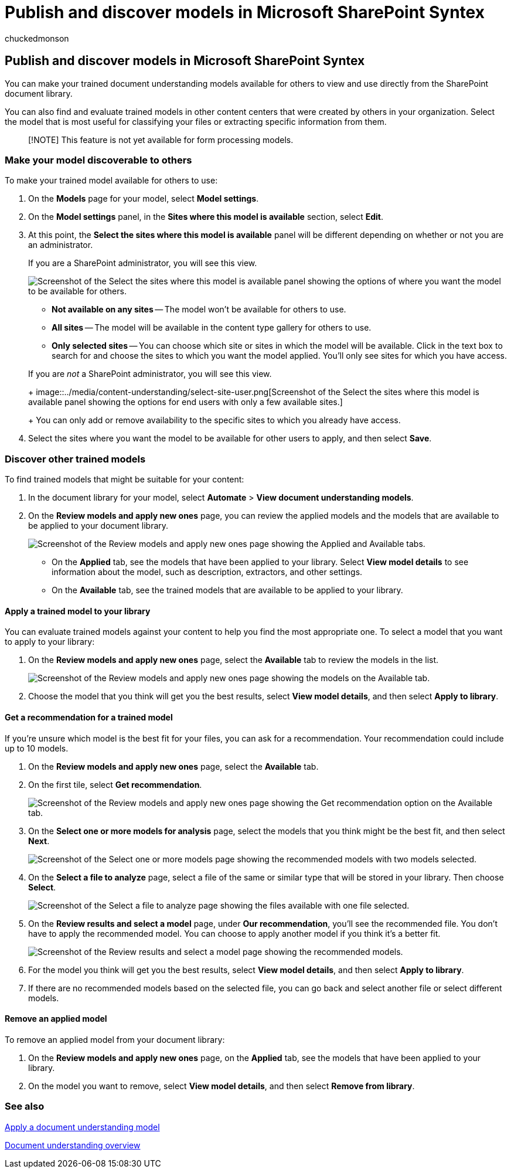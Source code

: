 = Publish and discover models in Microsoft SharePoint Syntex
:audience: admin
:author: chuckedmonson
:description: Learn how to make trained models available to other users and how to apply other trained models in Microsoft SharePoint Syntex.
:manager: pamgreen
:ms.author: chucked
:ms.collection: ["enabler-strategic", "m365initiative-syntex"]
:ms.localizationpriority: medium
:ms.reviewer: ssquires
:ms.service: microsoft-365-enterprise
:ms.topic: article
:search.appverid:

== Publish and discover models in Microsoft SharePoint Syntex

You can make your trained document understanding models available for others to view and use directly from the SharePoint document library.

You can also find and evaluate trained models in other content centers that were created by others in your organization.
Select the model that is most useful for classifying your files or extracting specific information from them.

____
[!NOTE] This feature is not yet available for form processing models.
____

=== Make your model discoverable to others

To make your trained model available for others to use:

. On the *Models* page for your model, select *Model settings*.
. On the *Model settings* panel, in the *Sites where this model is available* section, select *Edit*.
. At this point, the *Select the sites where this model is available* panel will be different depending on whether or not you are an administrator.
+
If you are a SharePoint administrator, you will see this view.
+
image::../media/content-understanding/select-sites.png[Screenshot of the Select the sites where this model is available panel showing the options of where you want the model to be available for others.]

 ** *Not available on any sites* -- The model won't be available for others to use.
 ** *All sites* -- The model will be available in the content type gallery for others to use.
 ** *Only selected sites* -- You can choose which site or sites in which the model will be available.
Click in the text box to search for and choose the sites to which you want the model applied.
You'll only see sites for which you have access.

+
If you are _not_ a SharePoint administrator, you will see this view.
+
image::../media/content-understanding/select-site-user.png[Screenshot of the Select the sites where this model is available panel showing the options for end users with only a few available sites.]
+
You can only add or remove availability to the specific sites to which you already have access.

. Select the sites where you want the model to be available for other users to apply, and then select *Save*.

=== Discover other trained models

To find trained models that might be suitable for your content:

. In the document library for your model, select *Automate* > *View document understanding models*.
. On the *Review models and apply new ones* page, you can review the applied models and the models that are available to be applied to your document library.
+
image::../media/content-understanding/review-models-apply-new-ones.png[Screenshot of the Review models and apply new ones page showing the Applied and Available tabs.]

 ** On the *Applied* tab, see the models that have been applied to your library.
Select *View model details* to see information about the model, such as description, extractors, and other settings.
 ** On the *Available* tab, see the trained models that are available to be applied to your library.

==== Apply a trained model to your library

You can evaluate trained models against your content to help you find the most appropriate one.
To select a model that you want to apply to your library:

. On the *Review models and apply new ones* page, select the *Available* tab to review the models in the list.
+
image::../media/content-understanding/available-models-to-apply.png[Screenshot of the Review models and apply new ones page showing the models on the Available tab.]

. Choose the model that you think will get you the best results, select *View model details*, and then select *Apply to library*.

==== Get a recommendation for a trained model

If you're unsure which model is the best fit for your files, you can ask for a recommendation.
Your recommendation could include up to 10 models.

. On the *Review models and apply new ones* page, select the *Available* tab.
. On the first tile, select *Get recommendation*.
+
image::../media/content-understanding/get-recommendation.png[Screenshot of the Review models and apply new ones page showing the Get recommendation option on the Available tab.]

. On the *Select one or more models for analysis* page, select the models that you think might be the best fit, and then select *Next*.
+
image::../media/content-understanding/recommendation-results.png[Screenshot of the Select one or more models page showing the recommended models with two models selected.]

. On the *Select a file to analyze* page, select a file of the same or similar type that will be stored in your library.
Then choose *Select*.
+
image::../media/content-understanding/file-to-analyze.png[Screenshot of the Select a file to analyze page showing the files available with one file selected.]

. On the *Review results and select a model* page, under *Our recommendation*, you'll see the recommended file.
You don't have to apply the recommended model.
You can choose to apply another model if you think it's a better fit.
+
image::../media/content-understanding/review-results.png[Screenshot of the Review results and select a model page showing the recommended models.]

. For the model you think will get you the best results, select *View model details*, and then select *Apply to library*.
. If there are no recommended models based on the selected file, you can go back and select another file or select different models.

==== Remove an applied model

To remove an applied model from your document library:

. On the *Review models and apply new ones* page, on the *Applied* tab, see the models that have been applied to your library.
. On the model you want to remove, select *View model details*, and then select *Remove from library*.

=== See also

xref:apply-a-model.adoc[Apply a document understanding model]

xref:document-understanding-overview.adoc[Document understanding overview]
